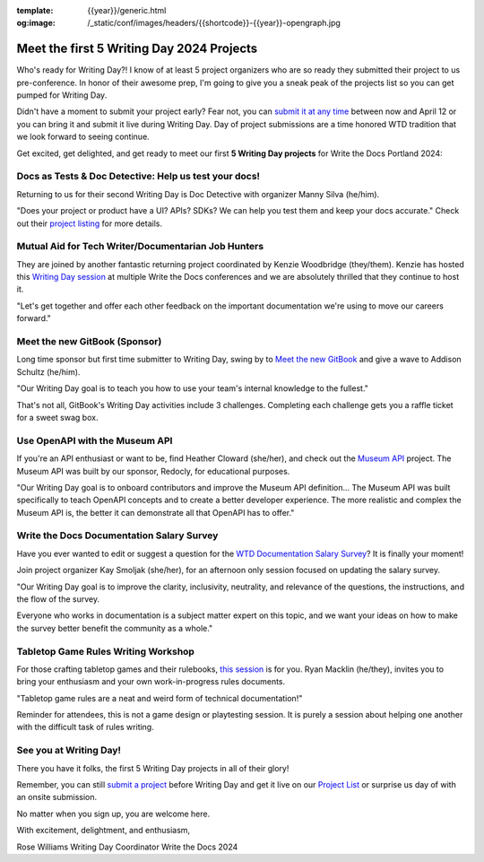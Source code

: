 :template: {{year}}/generic.html
:og:image: /_static/conf/images/headers/{{shortcode}}-{{year}}-opengraph.jpg

.. post:: Apr 3, 2024
   :tags: {{shortcode}}-{{year}}, writing day, projects, oss projects

Meet the first 5 Writing Day 2024 Projects
==========================================

Who's ready for Writing Day?! I know of at least 5 project organizers who are so ready they submitted their project to us pre-conference. In honor of their awesome prep, I'm going to give you a sneak peak of the projects list so you can get pumped for Writing Day.

Didn't have a moment to submit your project early? Fear not, you can `submit it at any time <https://www.writethedocs.org/conf/portland/2024/writing-day/#call-for-project-submissions>`__ between now and April 12 or you can bring it and submit it live during Writing Day. Day of project submissions are a time honored WTD tradition that we look forward to seeing continue.

Get excited, get delighted, and get ready to meet our first **5 Writing Day projects** for Write the Docs Portland 2024:

Docs as Tests & Doc Detective: Help us test your docs!
^^^^^^^^^^^^^^^^^^^^^^^^^^^^^^^^^^^^^^^^^^^^^^^^^^^^^^

Returning to us for their second Writing Day is Doc Detective with organizer Manny Silva (he/him). 

"Does your project or product have a UI? APIs? SDKs? We can help you test them and keep your docs accurate." Check out their `project listing <https://www.writethedocs.org/conf/portland/2024/writing-day/#docs-as-tests-doc-detective-help-us-test-your-docs>`__ for more details.

Mutual Aid for Tech Writer/Documentarian Job Hunters
^^^^^^^^^^^^^^^^^^^^^^^^^^^^^^^^^^^^^^^^^^^^^^^^^^^^

They are joined by another fantastic returning project coordinated by Kenzie Woodbridge (they/them). Kenzie has hosted this `Writing Day session <https://www.writethedocs.org/conf/portland/2024/writing-day/#mutual-aid-for-tech-writer-documentarian-job-hunters>`__ at multiple Write the Docs conferences and we are absolutely thrilled that they continue to host it.

"Let's get together and offer each other feedback on the important documentation we're using to move our careers forward."

Meet the new GitBook (Sponsor)
^^^^^^^^^^^^^^^^^^^^^^^^^^^^^^

Long time sponsor but first time submitter to Writing Day, swing by to `Meet the new GitBook <https://www.writethedocs.org/conf/portland/2024/writing-day/#meet-the-new-gitbook-sponsor>`__ and give a wave to Addison Schultz (he/him).

"Our Writing Day goal is to teach you how to use your team's internal knowledge to the fullest."

That's not all, GitBook's Writing Day activities include 3 challenges. Completing each challenge gets you a raffle ticket for a sweet swag box.

Use OpenAPI with the Museum API
^^^^^^^^^^^^^^^^^^^^^^^^^^^^^^^

If you're an API enthusiast or want to be, find Heather Cloward (she/her), and check out the `Museum API <https://www.writethedocs.org/conf/portland/2024/writing-day/#use-openapi-with-the-museum-api>`__ project. The Museum API was built by our sponsor, Redocly, for educational purposes.

"Our Writing Day goal is to onboard contributors and improve the Museum API definition... The Museum API was built specifically to teach OpenAPI concepts and to create a better developer experience. The more realistic and complex the Museum API is, the better it can demonstrate all that OpenAPI has to offer."

Write the Docs Documentation Salary Survey
^^^^^^^^^^^^^^^^^^^^^^^^^^^^^^^^^^^^^^^^^^

Have you ever wanted to edit or suggest a question for the `WTD Documentation Salary Survey <https://www.writethedocs.org/conf/portland/2024/writing-day/#write-the-docs-documentation-salary-survey>`__? It is finally your moment!

Join project organizer Kay Smoljak (she/her), for an afternoon only session focused on updating the salary survey.

"Our Writing Day goal is to improve the clarity, inclusivity, neutrality, and relevance of the questions, the instructions, and the flow of the survey.

Everyone who works in documentation is a subject matter expert on this topic, and we want your ideas on how to make the survey better benefit the community as a whole." 

Tabletop Game Rules Writing Workshop
^^^^^^^^^^^^^^^^^^^^^^^^^^^^^^^^^^^^

For those crafting tabletop games and their rulebooks, `this session <https://www.writethedocs.org/conf/portland/2024/writing-day/#tabletop-game-rules-writing-workshop>`__ is for you. Ryan Macklin (he/they), invites you to bring your enthusiasm and your own work-in-progress rules documents.

"Tabletop game rules are a neat and weird form of technical documentation!"

Reminder for attendees, this is not a game design or playtesting session. It is purely a session about helping one another with the difficult task of rules writing.

See you at Writing Day!
^^^^^^^^^^^^^^^^^^^^^^^

There you have it folks, the first 5 Writing Day projects in all of their glory!

Remember, you can still `submit a project <https://www.writethedocs.org/conf/portland/2024/writing-day/#call-for-project-submissions>`__ before Writing Day and get it live on our `Project List <https://www.writethedocs.org/conf/portland/2024/writing-day/#project-list>`__ or surprise us day of with an onsite submission.

No matter when you sign up, you are welcome here.

With excitement, delightment, and enthusiasm,

Rose Williams 
Writing Day Coordinator
Write the Docs 2024
